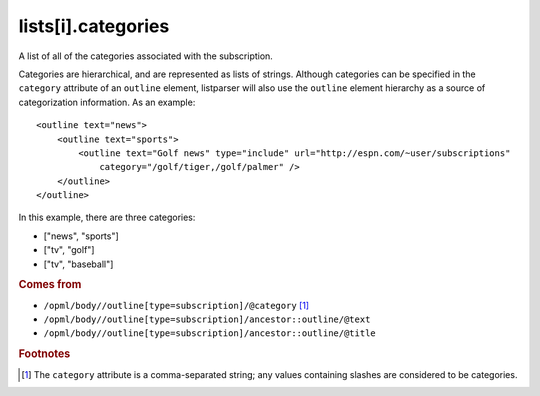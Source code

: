 lists[i].categories
===================

A list of all of the categories associated with the subscription.

Categories are hierarchical, and are represented as lists of strings. Although categories can be specified in the ``category`` attribute of an ``outline`` element, listparser will also use the ``outline`` element hierarchy as a source of categorization information. As an example:

..  highlight:: xml

::

    <outline text="news">
        <outline text="sports">
            <outline text="Golf news" type="include" url="http://espn.com/~user/subscriptions"
                category="/golf/tiger,/golf/palmer" />
        </outline>
    </outline>

In this example, there are three categories:

*   ["news", "sports"]
*   ["tv", "golf"]
*   ["tv", "baseball"]

..  seealso:: `lists[i].tags <list-tags.html>`_

..  rubric:: Comes from

*   ``/opml/body//outline[type=subscription]/@category`` [#slashes]_
*   ``/opml/body//outline[type=subscription]/ancestor::outline/@text``
*   ``/opml/body//outline[type=subscription]/ancestor::outline/@title``

..  rubric:: Footnotes

.. [#slashes] The ``category`` attribute is a comma-separated string; any values containing slashes are considered to be categories.
